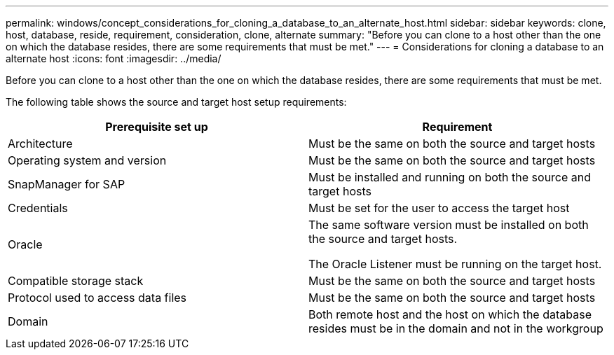 ---
permalink: windows/concept_considerations_for_cloning_a_database_to_an_alternate_host.html
sidebar: sidebar
keywords: clone, host, database, reside, requirement, consideration, clone, alternate
summary: "Before you can clone to a host other than the one on which the database resides, there are some requirements that must be met."
---
= Considerations for cloning a database to an alternate host
:icons: font
:imagesdir: ../media/

[.lead]
Before you can clone to a host other than the one on which the database resides, there are some requirements that must be met.

The following table shows the source and target host setup requirements:

[options="header"]
|===
| Prerequisite set up| Requirement
a|
Architecture
a|
Must be the same on both the source and target hosts
a|
Operating system and version
a|
Must be the same on both the source and target hosts
a|
SnapManager for SAP

a|
Must be installed and running on both the source and target hosts
a|
Credentials
a|
Must be set for the user to access the target host
a|
Oracle
a|
The same software version must be installed on both the source and target hosts.

The Oracle Listener must be running on the target host.

a|
Compatible storage stack
a|
Must be the same on both the source and target hosts
a|
Protocol used to access data files
a|
Must be the same on both the source and target hosts
a|
Domain
a|
Both remote host and the host on which the database resides must be in the domain and not in the workgroup
|===
